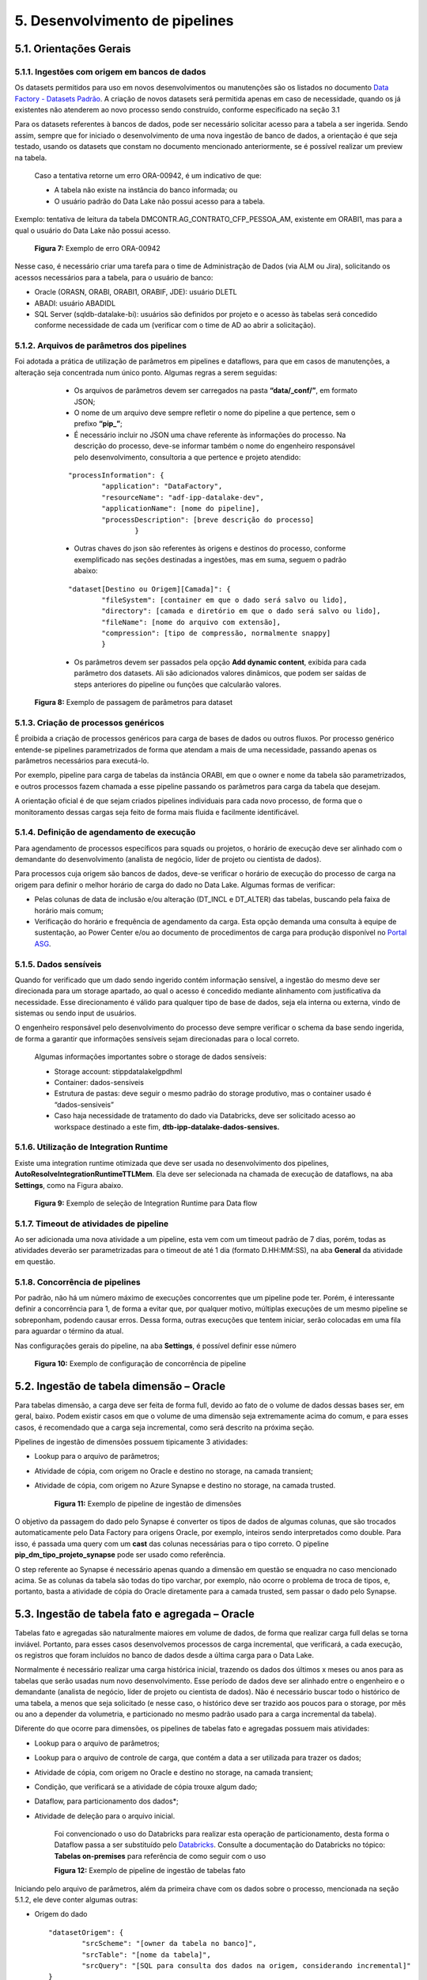 5. Desenvolvimento de pipelines
++++++++++++++++++++++++++++++++

5.1. Orientações Gerais
========================

5.1.1. Ingestões com origem em bancos de dados
-----------------------------------------------

Os datasets permitidos para uso em novos desenvolvimentos ou manutenções são os listados no documento `Data Factory - Datasets Padrão <https://grupoultracloud.sharepoint.com/:x:/r/sites/ipp-portalgestaodados/Documentos Compartilhados/Analytics/Engenharia/Data Factory/Data Factory - Datasets Padr%C3%A3o.xlsx?d=w0f545456bf7048dab8c0c5f157cccc34&csf=1&web=1&e=QU0BPe>`_. A criação de novos datasets será permitida apenas em caso de necessidade, quando os já existentes não atenderem ao novo processo sendo construído, conforme especificado na seção 3.1

Para os datasets referentes à bancos de dados, pode ser necessário solicitar acesso para a tabela a ser ingerida. Sendo assim, sempre que for iniciado o desenvolvimento de uma nova ingestão de banco de dados, a orientação é que seja testado, usando os datasets que constam no documento mencionado anteriormente, se é possível realizar um preview na tabela.  

    Caso a tentativa retorne um erro ORA-00942, é um indicativo de que:

    * A tabela não existe na instância do banco informada; ou 
    * O usuário padrão do Data Lake não possui acesso para a tabela.  
  
Exemplo: tentativa de leitura da tabela DMCONTR.AG_CONTRATO_CFP_PESSOA_AM, existente em ORABI1, mas para a qual o usuário do Data Lake não possui acesso.

   .. image:: /imagesdf/Imagem7.jpg

   **Figura 7:** Exemplo de erro ORA-00942 

Nesse caso, é necessário criar uma tarefa para o time de Administração de Dados (via ALM ou Jira), solicitando os acessos necessários para a tabela, para o usuário de banco: 

* Oracle (ORASN, ORABI, ORABI1, ORABIF, JDE): usuário DLETL 
* ABADI: usuário ABADIDL 
* SQL Server (sqldb-datalake-bi): usuários são definidos por projeto e o acesso às tabelas será concedido conforme necessidade de cada um (verificar com o time de AD ao abrir a solicitação). 

5.1.2. Arquivos de parâmetros dos pipelines
--------------------------------------------

Foi adotada a prática de utilização de parâmetros em pipelines e dataflows, para que em casos de manutenções, a alteração seja concentrada num único ponto. Algumas regras a serem seguidas: 

    * Os arquivos de parâmetros devem ser carregados na pasta **“data/_conf/”**, em formato JSON; 
    * O nome de um arquivo deve sempre refletir o nome do pipeline a que pertence, sem o prefixo **“pip_”**;
    * É necessário incluir no JSON uma chave referente às informações do processo. Na descrição do processo, deve-se informar também o nome do engenheiro responsável pelo desenvolvimento, consultoria a que pertence e projeto atendido:

    ::

        "processInformation": { 
                "application": "DataFactory", 
                "resourceName": "adf-ipp-datalake-dev", 
                "applicationName": [nome do pipeline], 
                "processDescription": [breve descrição do processo] 
                        } 

    * Outras chaves do json são referentes às origens e destinos do processo, conforme exemplificado nas seções destinadas a ingestões, mas em suma, seguem o padrão abaixo: 

    ::

        "dataset[Destino ou Origem][Camada]": { 
                "fileSystem": [container em que o dado será salvo ou lido], 
	    	"directory": [camada e diretório em que o dado será salvo ou lido], 
                "fileName": [nome do arquivo com extensão], 
	   	"compression": [tipo de compressão, normalmente snappy] 
                }

    * Os parâmetros devem ser passados pela opção **Add dynamic content**, exibida para cada parâmetro dos datasets. Ali são adicionados valores dinâmicos, que podem ser saídas de steps anteriores do pipeline ou funções que calcularão valores. 

   .. image:: /imagesdf/Imagem8.jpg 

   **Figura 8:** Exemplo de passagem de parâmetros para dataset 

5.1.3. Criação de processos genéricos
--------------------------------------

É proibida a criação de processos genéricos para carga de bases de dados ou outros fluxos. Por processo genérico entende-se pipelines parametrizados de forma que atendam a mais de uma necessidade, passando apenas os parâmetros necessários para executá-lo.  

Por exemplo, pipeline para carga de tabelas da instância ORABI, em que o owner e nome da tabela são parametrizados, e outros processos fazem chamada a esse pipeline passando os parâmetros para carga da tabela que desejam.

A orientação oficial é de que sejam criados pipelines individuais para cada novo processo, de forma que o monitoramento dessas cargas seja feito de forma mais fluida e facilmente identificável. 

5.1.4.	Definição de agendamento de execução 
---------------------------------------------

Para agendamento de processos específicos para squads ou projetos, o horário de execução deve ser alinhado com o demandante do desenvolvimento (analista de negócio, líder de projeto ou cientista de dados). 

Para processos cuja origem são bancos de dados, deve-se verificar o horário de execução do processo de carga na origem para definir o melhor horário de carga do dado no Data Lake. Algumas formas de verificar:  

* Pelas colunas de data de inclusão e/ou alteração (DT_INCL e DT_ALTER) das tabelas, buscando pela faixa de horário mais comum; 
* Verificação do horário e frequência de agendamento da carga. Esta opção demanda uma consulta à equipe de sustentação, ao Power Center e/ou ao documento de procedimentos de carga para produção disponível no `Portal ASG <https://grupoultracloud.sharepoint.com/:f:/r/sites/ipp-portalgestaodados/Documentos%20Compartilhados/Geral/ETL/Especifica%C3%A7%C3%A3o%20de%20Procedimento%20de%20Carga%20-%20Produ%C3%A7%C3%A3o/PowerCenter?csf=1&web=1&e=OIZMlA>`_.
  
5.1.5.	Dados sensíveis
------------------------

Quando for verificado que um dado sendo ingerido contém informação sensível, a ingestão do mesmo deve ser direcionada para um storage apartado, ao qual o acesso é concedido mediante alinhamento com justificativa da necessidade. Esse direcionamento é válido para qualquer tipo de base de dados, seja ela interna ou externa, vindo de sistemas ou sendo input de usuários. 

O engenheiro responsável pelo desenvolvimento do processo deve sempre verificar o schema da base sendo ingerida, de forma a garantir que informações sensíveis sejam direcionadas para o local correto. 

    Algumas informações importantes sobre o storage de dados sensíveis:

    * Storage account: stippdatalakelgpdhml 
    * Container: dados-sensiveis
    * Estrutura de pastas: deve seguir o mesmo padrão do storage produtivo, mas o container usado é “dados-sensiveis” 
    * Caso haja necessidade de tratamento do dado via Databricks, deve ser solicitado acesso ao workspace destinado a este fim, **dtb-ipp-datalake-dados-sensives.** 

5.1.6.	Utilização de Integration Runtime 
------------------------------------------

Existe uma integration runtime otimizada que deve ser usada no desenvolvimento dos pipelines, **AutoResolveIntegrationRuntimeTTLMem**. Ela deve ser selecionada na chamada de execução de dataflows, na aba **Settings**, como na Figura abaixo. 

   .. image:: /imagesdf/Imagem9.jpg

   **Figura 9:** Exemplo de seleção de Integration Runtime para Data flow 

5.1.7.	Timeout de atividades de pipeline
------------------------------------------

Ao ser adicionada uma nova atividade a um pipeline, esta vem com um timeout padrão de 7 dias, porém, todas as atividades deverão ser parametrizadas para o timeout de até 1 dia (formato D.HH:MM:SS), na aba **General** da atividade em questão. 

5.1.8.	Concorrência de pipelines
-----------------------------------

Por padrão, não há um número máximo de execuções concorrentes que um pipeline pode ter. Porém, é interessante definir a concorrência para 1, de forma a evitar que, por qualquer motivo, múltiplas execuções de um mesmo pipeline se sobreponham, podendo causar erros. Dessa forma, outras execuções que tentem iniciar, serão colocadas em uma fila para aguardar o término da atual. 

Nas configurações gerais do pipeline, na aba **Settings**, é possível definir esse número

   .. image:: /imagesdf/Imagem10.jpg

   **Figura 10:** Exemplo  de configuração de concorrência de pipeline 

5.2. Ingestão de tabela dimensão – Oracle
==========================================

Para tabelas dimensão, a carga deve ser feita de forma full, devido ao fato de o volume de dados dessas bases ser, em geral, baixo. Podem existir casos em que o volume de uma dimensão seja extremamente acima do comum, e para esses casos, é recomendado que a carga seja incremental, como será descrito na próxima seção. 

Pipelines de ingestão de dimensões possuem tipicamente 3 atividades: 

* Lookup para o arquivo de parâmetros; 
* Atividade de cópia, com origem no Oracle e destino no storage, na camada transient; 
* Atividade de cópia, com origem no Azure Synapse e destino no storage, na camada trusted. 

   .. image:: /imagesdf/Imagem11.jpg

   **Figura 11:** Exemplo de pipeline de ingestão de dimensões 

O objetivo da passagem do dado pelo Synapse é converter os tipos de dados de algumas colunas, que são trocados automaticamente pelo Data Factory para origens Oracle, por exemplo, inteiros sendo interpretados como double. Para isso, é passada uma query com um **cast** das colunas necessárias para o tipo correto. O pipeline **pip_dm_tipo_projeto_synapse** pode ser usado como referência. 

O step referente ao Synapse é necessário apenas quando a dimensão em questão se enquadra no caso mencionado acima. Se as colunas da tabela são todas do tipo varchar, por exemplo, não ocorre o problema de troca de tipos, e, portanto, basta a atividade de cópia do Oracle diretamente para a camada trusted, sem passar o dado pelo Synapse. 

5.3. Ingestão de tabela fato e agregada – Oracle
=================================================

Tabelas fato e agregadas são naturalmente maiores em volume de dados, de forma que realizar carga full delas se torna inviável. Portanto, para esses casos desenvolvemos processos de carga incremental, que verificará, a cada execução, os registros que foram incluídos no banco de dados desde a última carga para o Data Lake. 

Normalmente é necessário realizar uma carga histórica inicial, trazendo os dados dos últimos x meses ou anos para as tabelas que serão usadas num novo desenvolvimento. Esse período de dados deve ser alinhado entre o engenheiro e o demandante (analista de negócio, líder de projeto ou cientista de dados). Não é necessário buscar todo o histórico de uma tabela, a menos que seja solicitado (e nesse caso, o histórico deve ser trazido aos poucos para o storage, por mês ou ano a depender da volumetria, e particionado no mesmo padrão usado para a carga incremental da tabela). 

Diferente do que ocorre para dimensões, os pipelines de tabelas fato e agregadas possuem mais atividades: 

* Lookup para o arquivo de parâmetros;
* Lookup para o arquivo de controle de carga, que contém a data a ser utilizada para trazer os dados; 
* Atividade de cópia, com origem no Oracle e destino no storage, na camada transient; 
* Condição, que verificará se a atividade de cópia trouxe algum dado;
* Dataflow, para particionamento dos dados*;
* Atividade de deleção para o arquivo inicial.
  
   Foi convencionado o uso do Databricks para realizar esta operação de particionamento, desta forma o Dataflow passa a ser substituído pelo `Databricks <https://grupoultracloud.sharepoint.com/:f:/r/sites/ipp-portalgestaodados/Documentos%20Compartilhados/Analytics/Engenharia%20de%20dados/Databricks?csf=1&web=1&e=zve1Q8>`_. Consulte a documentação do Databricks no tópico: **Tabelas on-premises** para referência de como seguir com o uso 

   .. image:: /imagesdf/Imagem12.jpg

   **Figura 12:** Exemplo de pipeline de ingestão de tabelas fato 

Iniciando pelo arquivo de parâmetros, além da primeira chave com os dados sobre o processo, mencionada na seção 5.1.2, ele deve conter algumas outras: 

* Origem do dado 
  
  ::

            "datasetOrigem": { 
                    "srcScheme": "[owner da tabela no banco]", 
	            "srcTable": "[nome da tabela]",   
                    "srcQuery": "[SQL para consulta dos dados na origem, considerando incremental]" 
            }


* Destino temporário, camada transient 

    ::

        "datasetDestinoTransient": { 
                "fileSystem": [container em que o dado será salvo], 
    	        "directory": [camada e diretório em que o dado será salvo], 
                "fileName": [nome do arquivo com extensão], 
	        "compression": [tipo de compressão, normalmente snappy] 
        } 

* Destino final, camada raw ou trusted 

    ::

        "datasetDestino": { 
                "fileSystem": [container em que o dado será salvo], 
	        "directory": [camada e diretório em que o dado será salvo], 
                "fileName": [nome do arquivo com extensão], 
	        "compression": [tipo de compressão, normalmente snappy] 
        } 


* Informações para controle de carga 

    ::

      "datasetControleCarga":{ 
            "dtControleCarga": [coluna que será usada para controle da carga incremental, normalmente DT_INCL], 
            "dtControle": [coluna de data que será usada para particionamento do dado], 
            "jsonFileSystem": [container em que JSON de controle será salvo], 
            "jsonDirectory": [diretório onde o JSON será salvo, padrão: "_conf/controle_data"],
            "jsonFileName": [nome do arquivo JSON, padrão: dt_controle_[nome da tabela].json] 
            } 
  
A verificação de novos registros é tipicamente feita pela data de inclusão e/ou alteração, como no exemplo a seguir. A query busca todos os registros da tabela que foram incluídos ou alterados desde a data % (caractere substituído pelo valor recuperado na segunda lookup, do arquivo de controle de carga), até a data $ (caractere substituído pela data do início de execução do processo). 

    ::

        select * 
          from DMFRANQ.PR_VENDA_ROYALTIES 
         where (trunc(DT_INCL) > to_date('%', 'YYYY-MM-DD') and
                trunc(DT_INCL) < to_date('$', 'YYYY-MM-DD'))        
            or (trunc(DT_ALTER) > to_date('%', 'YYYY-MM-DD') and 
                trunc(DT_ALTER) < to_date('$', 'YYYY-MM-DD')) 

A query usada pode ser adaptada ou reformulada conforme necessidade do processo, de acordo com a lógica da carga dos dados na origem. Para isso, é importante fazer uma análise do processo de carga sempre que possível, de forma a entender a periodicidade com que os dados são inseridos ou atualizados, como são atualizados, se existe reprocessamento e outras questões semelhantes. 

Dito isso, o arquivo inicial será gravado na camada transient, e a atividade de condição verificará se o número de linhas que a atividade de cópia retornou é maior que zero. Isso é necessário pois a tabela pode não ter sido atualizada na origem até o momento da carga. Em caso positivo (True) o fluxo passa por um dataflow interno à condição. Em caso negativo, segue adiante e deleta o arquivo da camada transient. 

A seguir, os dados trazidos serão lidos por um dataflow que realizará o particionamento desses dados na camada seguinte, raw (ou trusted, caso a lógica de carga usada contemple reprocessamento e não gere duplicidade de registros). O particionamento é feito por data e, para isso, é necessário definir a coluna que será usada.  

Sempre que possível, recomenda-se particionar o dado pela data de referência da tabela em questão (por exemplo, DT_REF, DT_TRANS, NO_AM), o que permite maior transparência na organização dos dados e consequente otimização da leitura dos mesmos por processos. Quando não, o particionamento é feito pela data de inclusão/alteração dos registros. Nesse caso, se o registro possuir data de inclusão e alteração preenchidas, deve ser considerado para o controle a data mais recente. 

   .. image:: /imagesdf/Imagem13.jpg

   **Figura 13:** Exemplo de steps de um Data flow 

Após a leitura da transient, o segundo e terceiro steps criarão as colunas que apoiarão o particionamento do dado. Serão criadas as colunas de ano, mês e dia, com base na data de referência escolhida para a carga (caso essa data seja no nível mês, a coluna de dia não se faz necessária). Além disso, essa atividade de Derived Column pode ser usada para converter os tipos de dados de outras colunas da base. 

O quarto step é onde se define a “partição” onde cada registro será salvo, com base numa coluna string, de nome “path” por exemplo, que é montada a partir da concatenação de alguns parâmetros passados para o dataflow, com as colunas de data definidas nos steps anteriores: 

   .. image:: /imagesdf/Imagem13-1.jpg

Os três parâmetros se referem a, respectivamente, camada, diretório e nome do arquivo do Data Lake onde o dado será gravado, seguindo os padrões de camadas definidos. No exemplo usado aqui, para um registro cuja coluna NO_AM possui o valor “202111”, a string ficaria da seguinte forma: 

**raw/dados_internos/bi/dmfranq/pr_venda_royalties/2021/11/rw_pr_venda_royaltie s_202111.parquet**

A seguir, o fluxo se divide em dois. O primeiro passará por um select, que irá manter apenas as colunas originais da tabela sendo ingerida, mais a coluna “path” criada. Nesse step, é importante selecionar, na aba **Optimize**, a opção de particionamento por chave, usando a coluna path. 

   .. image:: /imagesdf/Imagem14.jpg

   **Figura 14:** Exemplo de configuração de particionamento por chave

Passa-se então para o step final, o **Sink**, onde o dado é finalmente gravado. É aqui onde o particionamento é realmente definido. Na aba Settings, a opção **File name option** permite que que o diretório dos dados seja definido com base em uma coluna. Dessa forma, cada registro será direcionado para um arquivo, de acordo com a string path que foi montada para ele. 

   .. image:: /imagesdf/Imagem15.jpg

   **Figura 15:** Exemplo de configuração do particionamento dos dados do Data flow 

O segundo fluxo é onde será definida a data de controle para a próxima carga. Uma atividade de agregação obterá a maior data de inclusão (DT_INCL) existente nos registros, e em seguida, gravará esse valor em um arquivo JSON que será lido pela segunda lookup do início do processo. 

Pipelines que podem ser usados como referência: 

* Informação nível ano mês: pip_pr_venda_royalties; 
* Informação nível dia, tabela possui colunas de data de inclusão e alteração: pip_pr_pesquisa_prc_bomba. 
  
5.4. Ingestão de view – Oracle
===============================

Para o caso de views existentes nas bases de dados da Ipiranga, a orientação é que não seja feita ingestão desses objetos, para evitar a oneração do ambiente. Quando houver necessidade de uso de uma view para desenvolvimento de um processo, devese fazer ingestão das bases envolvidas no DDL e reproduzir a query no processo que a utilizará. 

A depender da view, pode ser construído um processo via Databricks, que consumirá do storage os dados das tabelas envolvidas na view, reproduzirá o DDL e salvará o arquivo resultante no storage (seguindo o mesmo padrão de diretórios usado para tabelas do Oracle). 

5.5. Debugando pipelines e dataflows
=====================================

Para testar se as saídas de cada atividade estão conforme o esperado, usamos o recurso de **Debug** do Data Factory. 

Começando pelo dataflow, para visualizar os outputs intermediários dos steps internos, usamos o **Data Preview** de cada um deles. Mas para isso, precisamos iniciar o **Data flow debug:** 

   .. image:: /imagesdf/Imagem16.jpg

   **Figura 16:** Exemplo de ativação do Data flow debug 

Com ele ligado, é necessário informar o conteúdo de cada parâmetro usado pelo dataflow, em **Debug Settings > Parameters**. Ali, os parâmetros devem ser preenchidos exatamente como estão no arquivo JSON do processo. Feito isso, basta dar um **Refresh** em **Data Preview.** 

Importante mencionar que o debug de um dataflow apenas gera previews dos dados, não realiza qualquer alteração no storage. Já o debug de um pipeline faz uma execução real, e, portanto, deve ser usado com cautela. 

Ainda sobre pipelines, é possível também debugar até certo ponto do fluxo, com a opção **Debug until**. Ao clicar em uma atividade do pipeline, aparecerá no canto superior direito dela um círculo vermelho não preenchido, que indica que a opção de debug until está desabilitada. 

Por exemplo, caso o desenvolvedor queira testar apenas as saídas dos arquivos de parâmetros, basta selecionar a última lookup e habilitar a opção. O círculo vermelho ficará preenchido, e as atividades seguintes ficarão “apagadas”: 

   .. image:: /imagesdf/Imagem17.jpg

   **Figura 17:** Exemplo de uso do “Debug until” 

Feito isso, basta clicar em Debug para iniciar a execução do trecho do pipeline habilitado. O resultado pode der visualizado na aba Output, onde o ícone   exibirá a entrada recebida pela atividade de lookup, e o ícone   exibirá a saída, que, no nosso exemplo, será o conteúdo do arquivo JSON. 

   .. image:: /imagesdf/Imagem18.jpg

   **Figura 18:** Exemplo de output do pipeline 


